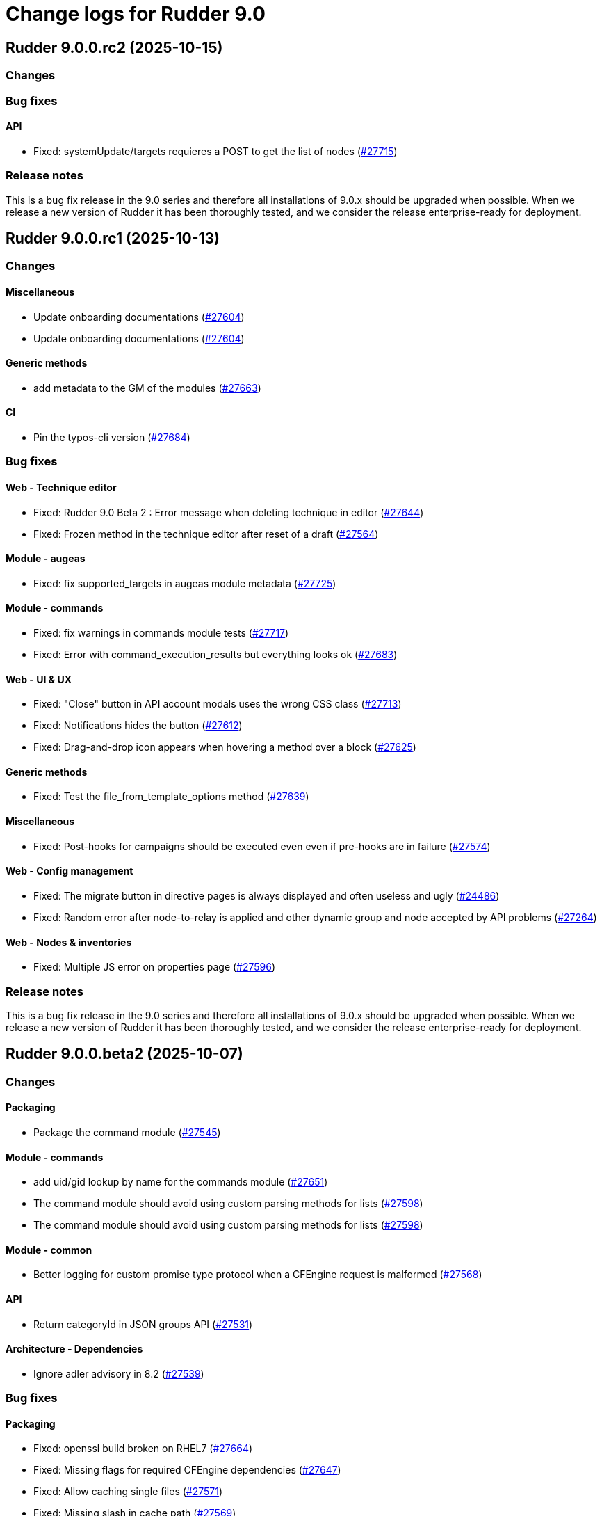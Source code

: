= Change logs for Rudder 9.0

==  Rudder 9.0.0.rc2 (2025-10-15)

=== Changes


=== Bug fixes

==== API

* Fixed: systemUpdate/targets requieres a POST to get the list of nodes
    (https://issues.rudder.io/issues/27715[#27715])

=== Release notes

This is a bug fix release in the 9.0 series and therefore all installations of 9.0.x should be upgraded when possible. When we release a new version of Rudder it has been thoroughly tested, and we consider the release enterprise-ready for deployment.

==  Rudder 9.0.0.rc1 (2025-10-13)

=== Changes


==== Miscellaneous

* Update onboarding documentations
    (https://issues.rudder.io/issues/27604[#27604])
* Update onboarding documentations
    (https://issues.rudder.io/issues/27604[#27604])

==== Generic methods

* add metadata to the GM of the modules
    (https://issues.rudder.io/issues/27663[#27663])

==== CI

* Pin the typos-cli version
    (https://issues.rudder.io/issues/27684[#27684])

=== Bug fixes

==== Web - Technique editor

* Fixed: Rudder 9.0 Beta 2 : Error message when deleting technique in editor
    (https://issues.rudder.io/issues/27644[#27644])
* Fixed: Frozen method in the technique editor after reset of a draft
    (https://issues.rudder.io/issues/27564[#27564])

==== Module - augeas

* Fixed: fix supported_targets in augeas module metadata
    (https://issues.rudder.io/issues/27725[#27725])

==== Module - commands

* Fixed: fix warnings in commands module tests
    (https://issues.rudder.io/issues/27717[#27717])
* Fixed: Error with command_execution_results but everything looks ok
    (https://issues.rudder.io/issues/27683[#27683])

==== Web - UI & UX

* Fixed: "Close" button in API account modals uses the wrong CSS class
    (https://issues.rudder.io/issues/27713[#27713])
* Fixed: Notifications hides the button
    (https://issues.rudder.io/issues/27612[#27612])
* Fixed: Drag-and-drop icon appears when hovering a method over a block
    (https://issues.rudder.io/issues/27625[#27625])

==== Generic methods

* Fixed: Test the file_from_template_options method
    (https://issues.rudder.io/issues/27639[#27639])

==== Miscellaneous

* Fixed: Post-hooks for campaigns should be executed even even if pre-hooks are in failure
    (https://issues.rudder.io/issues/27574[#27574])

==== Web - Config management

* Fixed: The migrate button in directive pages is always displayed and often useless and ugly
    (https://issues.rudder.io/issues/24486[#24486])
* Fixed: Random error after node-to-relay is applied and other dynamic group and node accepted by API problems
    (https://issues.rudder.io/issues/27264[#27264])

==== Web - Nodes & inventories

* Fixed: Multiple JS error on properties page
    (https://issues.rudder.io/issues/27596[#27596])

=== Release notes

This is a bug fix release in the 9.0 series and therefore all installations of 9.0.x should be upgraded when possible. When we release a new version of Rudder it has been thoroughly tested, and we consider the release enterprise-ready for deployment.

==  Rudder 9.0.0.beta2 (2025-10-07)

=== Changes


==== Packaging

* Package the command module
    (https://issues.rudder.io/issues/27545[#27545])

==== Module - commands

* add uid/gid lookup by name for the commands module
    (https://issues.rudder.io/issues/27651[#27651])
* The command module should avoid using custom parsing methods for lists
    (https://issues.rudder.io/issues/27598[#27598])
* The command module should avoid using custom parsing methods for lists
    (https://issues.rudder.io/issues/27598[#27598])

==== Module - common

* Better logging for custom promise type protocol when a CFEngine request is malformed
    (https://issues.rudder.io/issues/27568[#27568])

==== API

* Return categoryId in JSON groups API
    (https://issues.rudder.io/issues/27531[#27531])

==== Architecture - Dependencies

* Ignore adler advisory in 8.2
    (https://issues.rudder.io/issues/27539[#27539])

=== Bug fixes

==== Packaging

* Fixed: openssl build broken on RHEL7
    (https://issues.rudder.io/issues/27664[#27664])
* Fixed: Missing flags for required CFEngine dependencies
    (https://issues.rudder.io/issues/27647[#27647])
* Fixed: Allow caching single files
    (https://issues.rudder.io/issues/27571[#27571])
* Fixed: Missing slash in cache path
    (https://issues.rudder.io/issues/27569[#27569])
* Fixed: Only cache the module binaries
    (https://issues.rudder.io/issues/27565[#27565])

==== Agent

* Fixed: Unable to install RHEL agent
    (https://issues.rudder.io/issues/27590[#27590])
* Fixed: APT agents are built without apt support in system-updates
    (https://issues.rudder.io/issues/27649[#27649])
* Fixed: Error trying to compile rudder-agent 8.3.4~git202508191033 on armhf Debian 13 trixie (libapt)
    (https://issues.rudder.io/issues/27459[#27459])
* Fixed: Agent stops when creating modules symlink
    (https://issues.rudder.io/issues/27526[#27526])

==== Security

* Fixed: Update curl & openssl
    (https://issues.rudder.io/issues/27558[#27558])
* Fixed: We need latest cargo deny to check licenses
    (https://issues.rudder.io/issues/27620[#27620])
* Fixed: XSS vulnerability in ammonia dep
    (https://issues.rudder.io/issues/27615[#27615])

==== Inventory

* Fixed: Incorrect script name in the Rudder inventory task
    (https://issues.rudder.io/issues/27534[#27534])

==== Documentation

* Fixed: Remove doc about automatically defined reporting section
    (https://issues.rudder.io/issues/27635[#27635])
* Fixed: Remove metion to AIX from the menu
    (https://issues.rudder.io/issues/27535[#27535])
* Fixed: System info API changed format in v21 and needs new documentation
    (https://issues.rudder.io/issues/26637[#26637])

==== Web - Campaigns

* Fixed: Inconsistency in campaigneventstate between init and DB migration
    (https://issues.rudder.io/issues/27674[#27674])
* Fixed: Campaign hook readme is incorrect
    (https://issues.rudder.io/issues/27544[#27544])

==== Generic methods

* Fixed: Document the file_from_template_options method
    (https://issues.rudder.io/issues/27646[#27646])
* Fixed: Test the command_execution_options generic method
    (https://issues.rudder.io/issues/27585[#27585])
* Fixed: [Regression] Rudder 9.0 Beta 2 : sysctl generic method causes apparent repair loops
    (https://issues.rudder.io/issues/27627[#27627])
* Fixed: Incorrect serialization of the parameters passed by the command_execution_options method to its underlying module
    (https://issues.rudder.io/issues/27550[#27550])

==== Techniques

* Fixed: Password setting from standard user technique fails after upgrade to Rudder 9.0 Beta 2
    (https://issues.rudder.io/issues/27622[#27622])

==== Module - templates

* Fixed: The file_from_template_options method should accept inline JSON in its data field
    (https://issues.rudder.io/issues/27636[#27636])

==== Architecture - Code maintenance

* Fixed: Scala compilation should happen in maven compile phase
    (https://issues.rudder.io/issues/27638[#27638])

==== Web - UI & UX

* Fixed: Copy button on first login page for creating user not working anymore
    (https://issues.rudder.io/issues/27588[#27588])
* Fixed: In technique editor the number of techniqes is under "techniques" big title
    (https://issues.rudder.io/issues/27595[#27595])
* Fixed: Nodes table has CSP error with column containing JSON property
    (https://issues.rudder.io/issues/27577[#27577])
* Fixed: Nodes server list can no longer be exported to CSV
    (https://issues.rudder.io/issues/27578[#27578])
* Fixed: Plugins error callouts width are same as title width
    (https://issues.rudder.io/issues/27561[#27561])
* Fixed: Compliance - No data available
    (https://issues.rudder.io/issues/27623[#27623])

==== Module - system-updates

* Fixed: Document how the services to restart and reboot state are computed
    (https://issues.rudder.io/issues/27553[#27553])

==== rudderc

* Fixed: Allow empty string in JSON fields
    (https://issues.rudder.io/issues/27548[#27548])

==== API

* Fixed: Make group tree API not include system by default
    (https://issues.rudder.io/issues/27498[#27498])
* Fixed: Missleading format for parameter category in API
    (https://issues.rudder.io/issues/27384[#27384])

==== System techniques

* Fixed: Missing report in http only mode
    (https://issues.rudder.io/issues/27563[#27563])

=== Release notes

Special thanks go out to the following individuals who invested time, patience, testing, patches or bug reports to make this version of Rudder better:

* Pierre-Yves Taczynski

This is a bug fix release in the 9.0 series and therefore all installations of 9.0.x should be upgraded when possible. When we release a new version of Rudder it has been thoroughly tested, and we consider the release enterprise-ready for deployment.

==  Rudder 9.0.0.beta1 (2025-09-09)

=== Changes


==== Packaging

* Add apache conf template to the package
    (https://issues.rudder.io/issues/27517[#27517])
* Prepare Debian 13 packaging
    (https://issues.rudder.io/issues/27430[#27430])

==== Documentation

* Document server certificate change in 9.0
    (https://issues.rudder.io/issues/27390[#27390])
* User API update documentation is incorrect
    (https://issues.rudder.io/issues/27521[#27521])

==== System techniques

* Allow configuring the certificates
    (https://issues.rudder.io/issues/27451[#27451])

==== Architecture - Internal libs

* Move & update AuthorizationType into rudder-core
    (https://issues.rudder.io/issues/22595[#22595])
* Move & update AuthorizationType into rudder-core
    (https://issues.rudder.io/issues/22595[#22595])

==== Architecture - Code maintenance

* Using Cons for big lists can blow the compiler stack and prevent scala project compilation entirely
    (https://issues.rudder.io/issues/27412[#27412])
* Add a generic json codec for enumeratum
    (https://issues.rudder.io/issues/27364[#27364])

==== Agent

* Adding command module
    (https://issues.rudder.io/issues/27218[#27218])

==== Relay server or API

* Finish Rust dependency update
    (https://issues.rudder.io/issues/27404[#27404])

==== Security

* We need to resolve directory real path in our path trasversal check
    (https://issues.rudder.io/issues/27402[#27402])

==== rudderc

* Remove unused promises from rudderc generated techniques
    (https://issues.rudder.io/issues/27400[#27400])

==== Web - Campaigns

* Add campaign hooks in the campaign workflow engine
    (https://issues.rudder.io/issues/26883[#26883])

==== Web - UI & UX

* Make doughnut graphs accessible and manipulable
    (https://issues.rudder.io/issues/27391[#27391])
* Move the graph creation functions from homepage.js to another js file.
    (https://issues.rudder.io/issues/27329[#27329])

==== System integration

* Allow per-hook-kind logger
    (https://issues.rudder.io/issues/27365[#27365])

==== Architecture - Evolution

* Add an ID for node details tab content container
    (https://issues.rudder.io/issues/27358[#27358])

=== Bug fixes

==== Agent

* Fixed: Add a stricter permission control to the inventory hooks executed by the inventory on Windows nodes
    (https://issues.rudder.io/issues/27476[#27476])
* Fixed: Fix the rudder_info! macro to make it usable in audit mode
    (https://issues.rudder.io/issues/27450[#27450])

==== System integration

* Fixed: Upload large file in technique resources or file download returns error
    (https://issues.rudder.io/issues/27413[#27413])

==== Packaging

* Fixed: Missing rudder-sources when building rudderc
    (https://issues.rudder.io/issues/27441[#27441])
* Fixed: Missing rudder-sources when building rudderc
    (https://issues.rudder.io/issues/27441[#27441])
* Fixed: Add a compatibility flag for apt lib
    (https://issues.rudder.io/issues/27436[#27436])
* Fixed: perl-Digest-MD5 is missing from dependencies in RHEL6
    (https://issues.rudder.io/issues/25491[#25491])

==== Documentation

* Fixed: correct prerequisites for Rudder install
    (https://issues.rudder.io/issues/27395[#27395])
* Fixed: Add RHEL 10 in supported OS list
    (https://issues.rudder.io/issues/27362[#27362])

==== Web - UI & UX

* Fixed: Hosts table contains local ipv6 address
    (https://issues.rudder.io/issues/27112[#27112])
* Fixed: When the JSON property is invalid in global properties, the error is nasty
    (https://issues.rudder.io/issues/26718[#26718])
* Fixed: Cannot delete a technique from technique tree with grayed screen
    (https://issues.rudder.io/issues/27387[#27387])
* Fixed: There is no explanation as to why Save button is disabled
    (https://issues.rudder.io/issues/27386[#27386])
* Fixed: Event logs restore button creates as many confirmation blocks as clicks
    (https://issues.rudder.io/issues/25361[#25361])
* Fixed: When a technique is enabled, the directive page button to disabled it is way too exposed
    (https://issues.rudder.io/issues/27239[#27239])

==== Security

* Fixed: Vulnerability in tracing
    (https://issues.rudder.io/issues/27519[#27519])
* Fixed:  Ignore CVEs for icu4j
    (https://issues.rudder.io/issues/27437[#27437])
* Fixed: Hashed password is logged at debug level for all non OAuth2 users 
    (https://issues.rudder.io/issues/26767[#26767])

==== Web - Compliance & node report

* Fixed: Ignored nodes should be excluded from compliance and score processing
    (https://issues.rudder.io/issues/27446[#27446])

==== Generic methods

* Fixed: File_from_template_options fails to render a file when using a custom data as source
    (https://issues.rudder.io/issues/27515[#27515])
* Fixed: When the component value of a method is too long, the reporting can be missing
    (https://issues.rudder.io/issues/27167[#27167])

==== Web - Technique editor

* Fixed: No manual when a filter for methods in the technique editor right panel
    (https://issues.rudder.io/issues/26813[#26813])

==== CI

* Fixed: fix broken agent installation on CI
    (https://issues.rudder.io/issues/27469[#27469])
* Fixed: Missing curl dependency in the methods docker test image
    (https://issues.rudder.io/issues/27453[#27453])

==== Module - templates

* Fixed: Fix audit bug for the template module
    (https://issues.rudder.io/issues/27448[#27448])
* Fixed: Fixing rudder_module_type.yml for the template module
    (https://issues.rudder.io/issues/27381[#27381])

==== Miscellaneous

* Fixed: Dashboard will not display charts when switching between bechmarks
    (https://issues.rudder.io/issues/27370[#27370])

==== rudderc

* Fixed: Constraint doesn't allow to change variable
    (https://issues.rudder.io/issues/27363[#27363])

==== API

* Fixed: Nodes API payload for agentKey has the wrong JSON format
    (https://issues.rudder.io/issues/27369[#27369])

==== Module - system-updates

* Fixed: Security updates not applied on Debian 12, but campaign ends without error
    (https://issues.rudder.io/issues/26855[#26855])
* Fixed: Log the list of restarted services
    (https://issues.rudder.io/issues/27367[#27367])

==== Web - Maintenance

* Fixed: Users cleanup configuration is still too strict for disabling/deleting
    (https://issues.rudder.io/issues/27379[#27379])

==== Plugin manager cli

* Fixed: Quiet option still show spinner in rudder package
    (https://issues.rudder.io/issues/27371[#27371])

==== System techniques

* Fixed: Archive tarball contains wrong directories
    (https://issues.rudder.io/issues/27368[#27368])

=== Release notes

Special thanks go out to the following individuals who invested time, patience, testing, patches or bug reports to make this version of Rudder better:

* Matthieu Baechler

This is a bug fix release in the 9.0 series and therefore all installations of 9.0.x should be upgraded when possible. When we release a new version of Rudder it has been thoroughly tested, and we consider the release enterprise-ready for deployment.

==  Rudder 9.0.0.alpha1 (2025-07-24)

=== Changes


==== Packaging

* Add a dependency on argon2 on server
    (https://issues.rudder.io/issues/27304[#27304])
* Build the template and inventory modules into the agent
    (https://issues.rudder.io/issues/27206[#27206])
* Cleanup perl build
    (https://issues.rudder.io/issues/27176[#27176])
* Update C dependencies
    (https://issues.rudder.io/issues/27093[#27093])
* Use new hardening options for C compiler
    (https://issues.rudder.io/issues/27060[#27060])
* Remove embedded perl support in rudder 9.0
    (https://issues.rudder.io/issues/26797[#26797])
* Remove letsencrypt root x1 from rudder packages
    (https://issues.rudder.io/issues/26796[#26796])
* Update rudder packages to 9.0 supported OS
    (https://issues.rudder.io/issues/26793[#26793])
* Remove the rudder-api-client package
    (https://issues.rudder.io/issues/26726[#26726])

==== Documentation

* Add link to techblog in docs
    (https://issues.rudder.io/issues/26943[#26943])
* Update the api doc toolchain
    (https://issues.rudder.io/issues/27118[#27118])

==== Miscellaneous

* Rework property hierarchy
    (https://issues.rudder.io/issues/27113[#27113])
* Migrate methods to logger v4
    (https://issues.rudder.io/issues/26732[#26732])
* Adding tests to the CI for the template module
    (https://issues.rudder.io/issues/26505[#26505])

==== Web - UI & UX

* Export pending nodes tables into CSV
    (https://issues.rudder.io/issues/27272[#27272])
* Improve drag'n drop ergonomics in the techniques editor
    (https://issues.rudder.io/issues/26921[#26921])
* Improve drag'n drop ergonomics in the techniques editor
    (https://issues.rudder.io/issues/26921[#26921])
* Improve drag'n drop ergonomics in the techniques editor
    (https://issues.rudder.io/issues/26921[#26921])

==== Architecture - Code maintenance

* Enforce UTC timezone for datetime
    (https://issues.rudder.io/issues/27084[#27084])
* Enable fatal warning and disable variable initialization check
    (https://issues.rudder.io/issues/27147[#27147])
* Scala3 - reorganize imports, clean unused values
    (https://issues.rudder.io/issues/27012[#27012])
* Deprecated method in chimney
    (https://issues.rudder.io/issues/27014[#27014])
* Port remaining lift-json into zio-json
    (https://issues.rudder.io/issues/26866[#26866])
* Compatibility fix for scala 3 in Rudder 9.0
    (https://issues.rudder.io/issues/26887[#26887])
* Clean-up insertion in ruddersysevents
    (https://issues.rudder.io/issues/26865[#26865])

==== Web - Config management

* Add new settings to handle certificate trust
    (https://issues.rudder.io/issues/26942[#26942])
* Export change logs table into CSV
    (https://issues.rudder.io/issues/27096[#27096])

==== Web - Technique editor

* Remove deprecated Windows versions from the technique editor
    (https://issues.rudder.io/issues/27198[#27198])

==== Architecture - Dependencies

* Update front-end dependencies
    (https://issues.rudder.io/issues/27103[#27103])
* Updating Rust version and dependencies
    (https://issues.rudder.io/issues/27168[#27168])
* Migration from Box to ZIO : Refactor XmlUnserialisation 
    (https://issues.rudder.io/issues/26861[#26861])
* Migration from Box to ZIO : Refactoring of classes ChangeRequest and ModificationValidationPopup
    (https://issues.rudder.io/issues/26853[#26853])

==== API

*  Add and Remove/deprecate API for Rudder 9.0 - version 22
    (https://issues.rudder.io/issues/27173[#27173])

==== Security

* Drop support for legacy password hash algorithms
    (https://issues.rudder.io/issues/27128[#27128])
* Add argon2id support for local hash
    (https://issues.rudder.io/issues/26996[#26996])
* Enable CSP on all pages and add tag to exclude a page 
    (https://issues.rudder.io/issues/26934[#26934])

==== Generic methods

* Remove the old methods test framework in 9.0
    (https://issues.rudder.io/issues/27038[#27038])
* Remove the old methods test framework in 9.0
    (https://issues.rudder.io/issues/27038[#27038])
* Migrate user methods to logger v4
    (https://issues.rudder.io/issues/26746[#26746])

==== Web - Compliance & node report

* Export technical logs table into CSV
    (https://issues.rudder.io/issues/27047[#27047])

==== Web - Nodes & inventories

* Export node inventories tables into CSV
    (https://issues.rudder.io/issues/27031[#27031])

==== Architecture - Evolution

* Switch to Scala 3
    (https://issues.rudder.io/issues/27034[#27034])

==== Agent

* Updating Rust dependencies and compiler version
    (https://issues.rudder.io/issues/27066[#27066])
* Updating rust-mustache dependency
    (https://issues.rudder.io/issues/26848[#26848])
* Adding Ansible compatible filters for minijinja engine
    (https://issues.rudder.io/issues/26614[#26614])
* Adding support for calling Jinja2 from python in template module
    (https://issues.rudder.io/issues/26567[#26567])
* Adding a parameter to hide diffs in the report of the template module
    (https://issues.rudder.io/issues/26527[#26527])
* Adding diff to report in template module
    (https://issues.rudder.io/issues/26517[#26517])
* Adding diff to report in template module
    (https://issues.rudder.io/issues/26517[#26517])
* Adding diff to report in template module
    (https://issues.rudder.io/issues/26517[#26517])
* Adding diff to report in template module
    (https://issues.rudder.io/issues/26517[#26517])

==== Module - templates

* Adding documentation for the template module
    (https://issues.rudder.io/issues/27009[#27009])
* Adding audit flag to the CLI
    (https://issues.rudder.io/issues/26971[#26971])
* Adding a Windows runner from GitHub Actions to the template module
    (https://issues.rudder.io/issues/26930[#26930])

==== System techniques

* Cleanup update promises
    (https://issues.rudder.io/issues/27177[#27177])
* remove usage of agent_capability_http_reporting
    (https://issues.rudder.io/issues/27070[#27070])
* Migrate the server system techniques to rudder_logger_v4
    (https://issues.rudder.io/issues/26932[#26932])

==== Server components

* cleanup rudder server create-user
    (https://issues.rudder.io/issues/27303[#27303])
* Add support to download policies via https archives
    (https://issues.rudder.io/issues/27137[#27137])

=== Bug fixes

==== Packaging

* Fixed: Add LD_LIBRARY_PATH to augeas module build
    (https://issues.rudder.io/issues/27097[#27097])
* Fixed: Agent package builds leak rpath
    (https://issues.rudder.io/issues/27059[#27059])
* Fixed: CFengine patch for proper identification of ArchLinux and Manjaro Linux nodes
    (https://issues.rudder.io/issues/26915[#26915])
* Fixed: Broken nettle dep on Debian
    (https://issues.rudder.io/issues/26176[#26176])
* Fixed: raugeas does not build on arm
    (https://issues.rudder.io/issues/26227[#26227])

==== Miscellaneous

* Fixed: Remove two useless “chown root” that prevents building the agent without being root
    (https://issues.rudder.io/issues/26895[#26895])
* Fixed: the logo doesn't display well anymore
    (https://issues.rudder.io/issues/27316[#27316])
* Fixed: Creating global parameter with change-validation enabled leads to 404
    (https://issues.rudder.io/issues/27145[#27145])

==== rudderc

* Fixed: rudderc built-in methods should come from the rudder repo
    (https://issues.rudder.io/issues/27325[#27325])
* Fixed: The Rudderc static binary still includes the outdated ncf library rather than the 8.3+ one
    (https://issues.rudder.io/issues/27308[#27308])

==== Architecture - Code maintenance

* Fixed: NodeInfo instead of CoreNodeFact causing compilation error
    (https://issues.rudder.io/issues/27319[#27319])
* Fixed: Synchronize scalafmt with plugins need
    (https://issues.rudder.io/issues/27265[#27265])
* Fixed: Add .scala.semanticdb in gitignore
    (https://issues.rudder.io/issues/27157[#27157])
* Fixed: Scala3: port RestDataExtractorTest to ZIO
    (https://issues.rudder.io/issues/27016[#27016])

==== Security

* Fixed: Cannot remove all rights from a user who has a single role, from the User management GUI
    (https://issues.rudder.io/issues/27211[#27211])
* Fixed: Update jgit to last version against XXE
    (https://issues.rudder.io/issues/27006[#27006])
* Fixed: Advisories in Rust deps
    (https://issues.rudder.io/issues/26872[#26872])

==== Web - Compliance & node report

* Fixed: the hover on compliance shows HTML
    (https://issues.rudder.io/issues/25584[#25584])

==== Web - UI & UX

* Fixed: Export in CSV concatenate IPs without spaces or delimiters
    (https://issues.rudder.io/issues/27273[#27273])
* Fixed: Missing enable / disable action button for group
    (https://issues.rudder.io/issues/27127[#27127])

==== Architecture - Dependencies

* Fixed: We must specify magnolia version, else it conflicts on difflicious
    (https://issues.rudder.io/issues/27269[#27269])

==== Module - templates

* Fixed: Adding linux generic method for the template module
    (https://issues.rudder.io/issues/27230[#27230])
* Fixed: Improving the clarity of error messages in the template module.
    (https://issues.rudder.io/issues/27094[#27094])
* Fixed: Assigning permissions to GitHub Actions
    (https://issues.rudder.io/issues/26998[#26998])

==== CI

* Fixed: Add the x86_64-pc-windows-gnu cross compilation target to the rust toolchain
    (https://issues.rudder.io/issues/27204[#27204])
* Fixed: Allow LGPL license 2.1 dependencies
    (https://issues.rudder.io/issues/26870[#26870])
* Fixed: Use 8.3 package in 9.0 tests for now
    (https://issues.rudder.io/issues/26588[#26588])

==== Module - augeas

* Fixed: Fix warnings in augeas module
    (https://issues.rudder.io/issues/27122[#27122])

==== Web - Maintenance

* Fixed: Missing webapp dependency
    (https://issues.rudder.io/issues/27098[#27098])

==== Generic methods

* Fixed: Port the permissions_user_acl_absent and permissions_user_acl_present methods to logger v4
    (https://issues.rudder.io/issues/27044[#27044])
* Fixed: Port more generic methods to logger v4
    (https://issues.rudder.io/issues/26859[#26859])
* Fixed: Port to log v4 and test more legacy methods
    (https://issues.rudder.io/issues/26736[#26736])

==== Agent

* Fixed: fixing windows compatibility for the template module
    (https://issues.rudder.io/issues/26914[#26914])
* Fixed: Change default template engine to Minijinja
    (https://issues.rudder.io/issues/26884[#26884])
* Fixed: Agent template module does not compile on Windows.
    (https://issues.rudder.io/issues/26513[#26513])
* Fixed: rudder-client fails to send inventory
    (https://issues.rudder.io/issues/27294[#27294])

==== Techniques

* Fixed: Missing report on built-in directive when removing users en Windows
    (https://issues.rudder.io/issues/27301[#27301])
* Fixed: Migrate the manageKeyValueFile builtin technique to logger V4
    (https://issues.rudder.io/issues/27109[#27109])

==== System techniques

* Fixed: Fix reporting issues on server system techniques
    (https://issues.rudder.io/issues/27117[#27117])

==== Server components

* Fixed: rudder server create-user doesn't work with argon2
    (https://issues.rudder.io/issues/27293[#27293])

=== Release notes

This is a bug fix release in the 9.0 series and therefore all installations of 9.0.x should be upgraded when possible. When we release a new version of Rudder it has been thoroughly tested, and we consider the release enterprise-ready for deployment.

